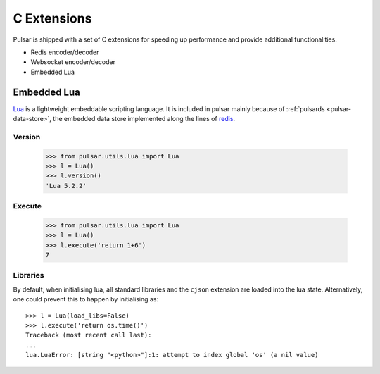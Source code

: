 .. _cexpensions:

======================
C Extensions
======================

Pulsar is shipped with a set of C extensions for speeding up performance and
provide additional functionalities.

* Redis encoder/decoder
* Websocket encoder/decoder
* Embedded Lua

.. _embedded-lua:

.. module:: pulsar.utils.lua

Embedded Lua
======================

Lua_ is a lightweight embeddable scripting language. It is included in pulsar
mainly because of :ref:`pulsards <pulsar-data-store>`, the embedded data store
implemented along the lines of redis_.


Version
~~~~~~~~~~~~

    >>> from pulsar.utils.lua import Lua
    >>> l = Lua()
    >>> l.version()
    'Lua 5.2.2'


Execute
~~~~~~~~~~~~

    >>> from pulsar.utils.lua import Lua
    >>> l = Lua()
    >>> l.execute('return 1+6')
    7

Libraries
~~~~~~~~~~~~~~~
By default, when initialising lua, all standard libraries and the ``cjson``
extension are loaded into the lua state. Alternatively, one could prevent this
to happen by initialising as::

    >>> l = Lua(load_libs=False)
    >>> l.execute('return os.time()')
    Traceback (most recent call last):
    ...
    lua.LuaError: [string "<python>"]:1: attempt to index global 'os' (a nil value)

.. _Lua: http://www.lua.org/about.html
.. _redis: http://redis.io/
